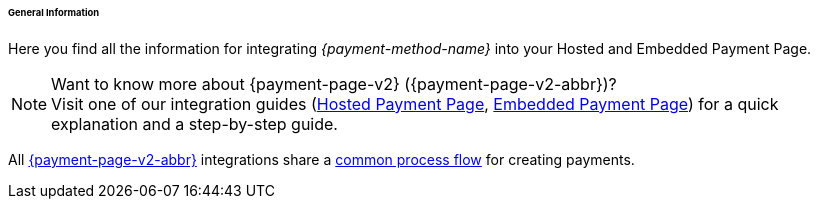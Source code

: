 [#PPv2_{payment-method-name}_General]
====== General Information

Here you find all the information for integrating _{payment-method-name}_ into your Hosted and Embedded Payment Page.

.Want to know more about {payment-page-v2} ({payment-page-v2-abbr})?

NOTE: Visit one of our integration guides
(<<PaymentPageSolutions_PPv2_HPP_Integration, Hosted Payment Page>>,
<<PaymentPageSolutions_PPv2_EPP_Integration, Embedded Payment Page>>) for a quick explanation and
a step-by-step guide.

All <<PPv2, {payment-page-v2-abbr}>> integrations share a
<<PPSolutions_PPv2_Workflow, common process flow>> for creating payments.
